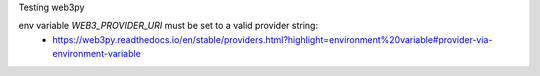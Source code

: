 Testing web3py

env variable `WEB3_PROVIDER_URI` must be set to a valid provider string:
 - https://web3py.readthedocs.io/en/stable/providers.html?highlight=environment%20variable#provider-via-environment-variable
